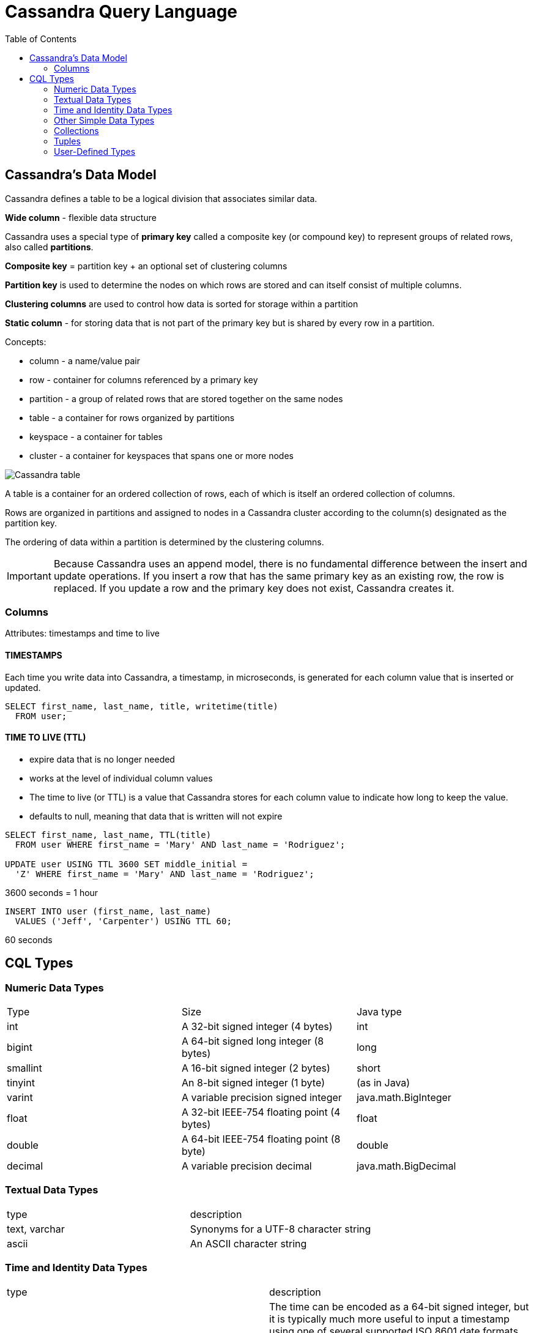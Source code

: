 ifndef::imagesdir[:imagesdir: ./images]
:toc:

= Cassandra Query Language

== Cassandra’s Data Model

Cassandra defines a table to be a logical division that associates similar data.

*Wide column* - flexible data structure

Cassandra uses a special type of *primary key* called a composite key (or compound key) to represent groups of related rows, also called *partitions*.

*Composite key* = partition key + an optional set of clustering columns

*Partition key* is used to determine the nodes on which rows are stored and can itself consist of multiple columns.

*Clustering columns* are used to control how data is sorted for storage within a partition

*Static column* - for storing data that is not part of the primary key but is shared by every row in a partition.



Concepts:

* column - a name/value pair

* row - container for columns referenced by a primary key

* partition - a group of related rows that are stored together on the same nodes

* table - a container for rows organized by partitions

* keyspace - a container for tables

* cluster - a container for keyspaces that spans one or more nodes

image::cassandraTable.png[Cassandra table]

A table is a container for an ordered collection of rows, each of which is itself an ordered collection of columns.

Rows are organized in partitions and assigned to nodes in a Cassandra cluster according to the column(s) designated as the partition key.

The ordering of data within a partition is determined by the clustering columns.

IMPORTANT: Because Cassandra uses an append model, there is no fundamental difference between the insert and update operations. If you insert a row that has the same primary key as an existing row, the row is replaced. If you update a row and the primary key does not exist, Cassandra creates it.

=== Columns

Attributes: timestamps and time to live

==== TIMESTAMPS

Each time you write data into Cassandra, a timestamp, in microseconds, is generated for each column value that is inserted or updated.

----
SELECT first_name, last_name, title, writetime(title)
  FROM user;
----

==== TIME TO LIVE (TTL)

* expire data that is no longer needed

* works at the level of individual column values

* The time to live (or TTL) is a value that Cassandra stores for each column value to indicate how long to keep the value.

* defaults to null, meaning that data that is written will not expire

----
SELECT first_name, last_name, TTL(title)
  FROM user WHERE first_name = 'Mary' AND last_name = 'Rodriguez';

UPDATE user USING TTL 3600 SET middle_initial =
  'Z' WHERE first_name = 'Mary' AND last_name = 'Rodriguez';
----

3600 seconds = 1 hour

----
INSERT INTO user (first_name, last_name)
  VALUES ('Jeff', 'Carpenter') USING TTL 60;
----

60 seconds

== CQL Types

=== Numeric Data Types

|===
|Type | Size | Java type
|int
|A 32-bit signed integer (4 bytes)
|int

|bigint
|A 64-bit signed long integer (8 bytes)
|long

|smallint
|A 16-bit signed integer (2 bytes)
|short

|tinyint
|An 8-bit signed integer (1 byte)
|(as in Java)

|varint
|A variable precision signed integer
|java.math.BigInteger

|float
|A 32-bit IEEE-754 floating point (4 bytes)
|float

|double
|A 64-bit IEEE-754 floating point (8 byte)
|double

|decimal
|A variable precision decimal
|java.math.BigDecimal
|===

=== Textual Data Types

|===
|type |description
|text, varchar
|Synonyms for a UTF-8 character string

|ascii
|An ASCII character string
|===

=== Time and Identity Data Types

|===
|type |description
|timestamp
|The time can be encoded as a 64-bit signed integer, but it is typically much more useful to input a timestamp using one of several supported ISO 8601 date formats


   2015-06-15 20:05-0700
   2015-06-15 20:05:07-0700
   2015-06-15 20:05:07.013-0700
   2015-06-15T20:05-0700
   2015-06-15T20:05:07-0700
   2015-06-15T20:05:07.013+-0700

|date, time
|date without a time, and a time of day without reference to a specific date

|uuid
|universally unique identifier (UUID) is a 128-bit value. +
CQL uuid type is a Type 4 UUID +
Because UUIDs are of a finite length, they are not absolutely guaranteed to be unique. +
Type 4 UUID value via the CQL uuid() function

|timeuuid
|Type 1 UUID, which is based on the MAC address of the computer, the system time, and a sequence number used to prevent duplicates +
This type is frequently used as a conflict-free timestamp. CQL provides several convenience functions for interacting with the timeuuid type: now(), dateOf(), and unixTimestampOf().
|===

IMPORTANT: *PRIMARY KEYS ARE FOREVER*
After you create a table, there is no way to modify the primary key, because this controls how data is distributed within the cluster, and even more importantly, how it is stored on disk.

=== Other Simple Data Types

|===
|type |description
|boolean |simple true/false value.
|blob
|A binary large object (blob) is a colloquial computing term for an arbitrary array of bytes. The CQL blob type is useful for storing media or other binary file types. Cassandra does not validate or examine the bytes in a blob. CQL represents the data as hexadecimal digits—for example, 0x00000ab83cf0. If you want to encode arbitrary textual data into the blob, you can use the textAsBlob() function in order to specify values for entry.

|inet |This type represents IPv4 or IPv6 internet addresses

|counter
|The counter data type provides a 64-bit signed integer, whose value cannot be set directly, but only incremented or decremented. +
Counters are frequently used for tracking statistics such as numbers of page views, tweets, log messages, and so on. The counter type has some special restrictions. +
It cannot be used as part of a primary key. If a counter is used, all of the columns other than primary key columns must be counters.
|===

=== Collections

*set*

* The set data type stores a collection of elements.
* The elements are unordered when stored, but are returned in sorted order.
* text values are returned in alphabetical order.
* Sets can contain the simple types you’ve learned previously, as well as user-defined types and even other collections.
* One advantage of using set is the ability to insert additional items without having to read the contents first.

----
ALTER TABLE user ADD emails set<text>;

UPDATE user SET emails = { 'mary@example.com' }
  WHERE first_name = 'Mary' AND last_name = 'Rodriguez';

UPDATE user
  SET emails = emails + {'mary.rodriguez.AZ@gmail.com' }
----

*list*

* The list data type contains an ordered list of elements.
* By default, the values are stored in order of insertion.

----
ALTER TABLE user ADD phone_numbers list<text>;

UPDATE user SET phone_numbers = ['1-800-999-9999' ]
  WHERE first_name = 'Mary' AND last_name = 'Rodriguez';

UPDATE user SET phone_numbers =
  phone_numbers + [ '480-111-1111' ]

UPDATE user SET phone_numbers[1] = '480-111-1111'

UPDATE user SET phone_numbers =
  phone_numbers - [ '480-111-1111' ]

DELETE phone_numbers[0] from user WHERE
  first_name = 'Mary' AND last_name = 'Rodriguez';
----

*map*

* The map data type contains a collection of key-value pairs.
* The keys and the values can be of any type except counter.

----
ALTER TABLE user ADD
  login_sessions map<timeuuid, int>;

UPDATE user SET login_sessions =
  { now(): 13, now(): 18}
  WHERE first_name = 'Mary' AND last_name = 'Rodriguez';
----

=== Tuples

* provide a way to have a fixed-length set of values of various types

----
ALTER TABLE user ADD
  address tuple<text, text, text, int>;
UPDATE user SET address =
  ('7712 E. Broadway', 'Tucson', 'AZ', 85715 )
  WHERE first_name = 'Mary' AND last_name = 'Rodriguez';
----

* no way to update individual fields of a tuple; the entire tuple must be updated.

=== User-Defined Types

----
CREATE TYPE address (
  street text,
  city text,
  state text,
  zip_code int);
----

----
ALTER TABLE user ADD addresses map<text,
  frozen<address>>;

UPDATE user SET addresses = addresses +
  {'home': { street: '7712 E. Broadway', city: 'Tucson',
  state: 'AZ', zip_code: 85715 } }
  WHERE first_name = 'Mary' AND last_name = 'Rodriguez';
----

Example:

----
DESCRIBE KEYSPACE my_keyspace ;

CREATE KEYSPACE my_keyspace WITH replication = {'class':
  'SimpleStrategy', 'replication_factor': '1') AND
  durable_writes = true;

CREATE TYPE my_keyspace.address (
    street text,
    city text,
    state text,
    zip_code int
);

CREATE TABLE my_keyspace.user (
    last_name text,
    first_name text,
    addresses map<text, frozen<address>>,
    emails set<text>,
    id uuid,
    login_sessions map<timeuuid, int>,
    middle_initial text,
    phone_numbers list<text>,
    title text,
    PRIMARY KEY (last_name, first_name)
) WITH CLUSTERING ORDER BY (first_name ASC)
    AND bloom_filter_fp_chance = 0.01
    AND caching = {'keys': 'ALL', 'rows_per_partition': 'NONE'}
    AND comment = ''
    AND compaction = {'class': 'org.apache.cassandra.db.compaction
      .SizeTieredCompactionStrategy', 'max_threshold': '32',
      'min_threshold': '4'}
    AND compression = {'chunk_length_in_kb': '16', 'class':
      'org.apache.cassandra.io.compress.LZ4Compressor'}
    AND crc_check_chance = 1.0
    AND dclocal_read_repair_chance = 0.1
    AND default_time_to_live = 0
    AND gc_grace_seconds = 864000
    AND max_index_interval = 2048
    AND memtable_flush_period_in_ms = 0
    AND min_index_interval = 128
    AND read_repair_chance = 0.0
    AND speculative_retry = '99PERCENTILE';

CREATE TABLE my_keyspace.user_visits (
    user_id uuid PRIMARY KEY,
    visits counter
) WITH bloom_filter_fp_chance = 0.01
    AND caching = {'keys': 'ALL', 'rows_per_partition': 'NONE'}
    AND comment = ''
    AND compaction = {'class': 'org.apache.cassandra.db.compaction
      .SizeTieredCompactionStrategy', 'max_threshold': '32',
      'min_threshold': '4'}
    AND compression = {'chunk_length_in_kb': '16', 'class':
      'org.apache.cassandra.io.compress.LZ4Compressor'}
    AND crc_check_chance = 1.0
    AND dclocal_read_repair_chance = 0.1
    AND default_time_to_live = 0
    AND gc_grace_seconds = 864000
    AND max_index_interval = 2048
    AND memtable_flush_period_in_ms = 0
    AND min_index_interval = 128
    AND read_repair_chance = 0.0
    AND speculative_retry = '99PERCENTILE';
----















